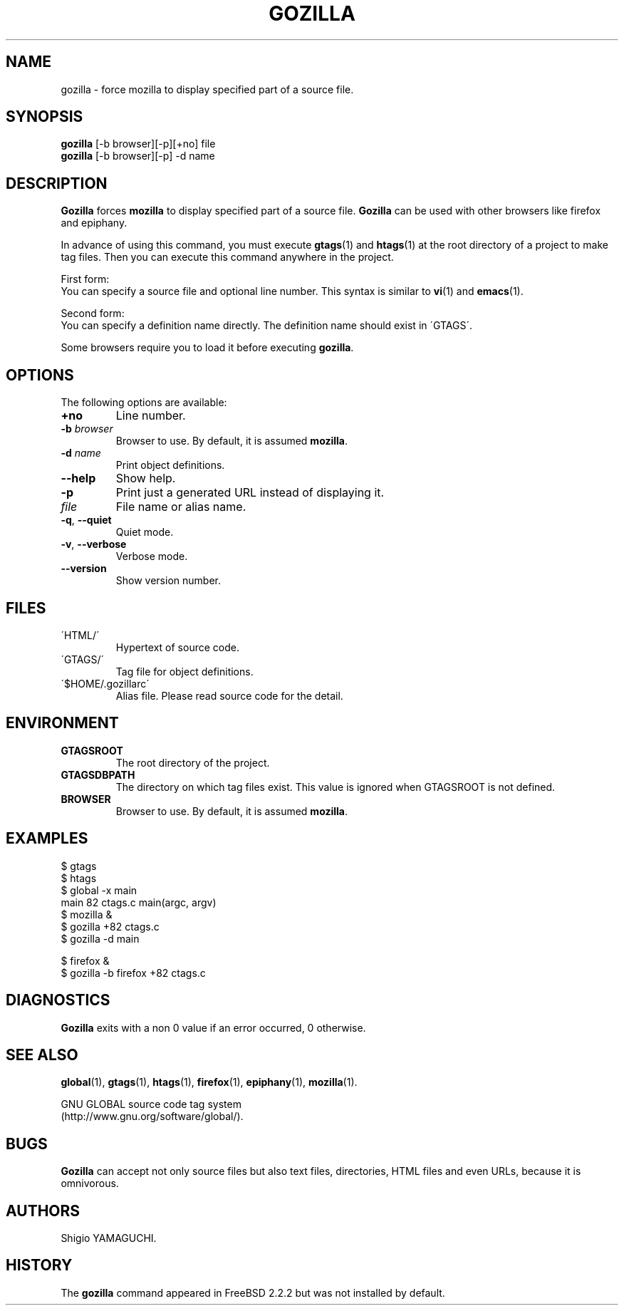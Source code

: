 .\" This file is generated automatically by convert.pl from gozilla/manual.in.
.TH GOZILLA 1 "March 2010" "GNU Project"
.SH NAME
gozilla \- force mozilla to display specified part of a source file.
.SH SYNOPSIS
\fBgozilla\fP [-b browser][-p][+no] file
.br
\fBgozilla\fP [-b browser][-p] -d name
.br
.SH DESCRIPTION
\fBGozilla\fP forces \fBmozilla\fP to display specified part of a source file.
\fBGozilla\fP can be used with other browsers like firefox and epiphany.
.PP
In advance of using this command, you must execute \fBgtags\fP(1)
and \fBhtags\fP(1) at the root directory of a project to make tag files.
Then you can execute this command anywhere in the project.
.PP
First form:
.br
You can specify a source file and optional line number.
This syntax is similar to \fBvi\fP(1) and \fBemacs\fP(1).
.PP
Second form:
.br
You can specify a definition name directly. The definition name should
exist in \'GTAGS\'.
.PP
Some browsers require you to load it before executing \fBgozilla\fP.
.SH OPTIONS
The following options are available:
.TP
\fB+no\fP
Line number.
.TP
\fB-b\fP \fIbrowser\fP
Browser to use. By default, it is assumed \fBmozilla\fP.
.TP
\fB-d\fP \fIname\fP
Print object definitions.
.TP
\fB--help\fP
Show help.
.TP
\fB-p\fP
Print just a generated URL instead of displaying it.
.TP
\fIfile\fP
File name or alias name.
.TP
\fB-q\fP, \fB--quiet\fP
Quiet mode.
.TP
\fB-v\fP, \fB--verbose\fP
Verbose mode.
.TP
\fB--version\fP
Show version number.
.SH FILES
.TP
\'HTML/\'
Hypertext of source code.
.TP
\'GTAGS/\'
Tag file for object definitions.
.TP
\'$HOME/.gozillarc\'
Alias file. Please read source code for the detail.
.SH ENVIRONMENT
.TP
\fBGTAGSROOT\fP
The root directory of the project.
.TP
\fBGTAGSDBPATH\fP
The directory on which tag files exist.
This value is ignored when GTAGSROOT is not defined.
.TP
\fBBROWSER\fP
Browser to use. By default, it is assumed \fBmozilla\fP.
.SH EXAMPLES
.nf
$ gtags
$ htags
$ global -x main
main              82 ctags.c          main(argc, argv)
$ mozilla &
$ gozilla +82 ctags.c
$ gozilla -d main
.PP
$ firefox &
$ gozilla -b firefox +82 ctags.c
.fi
.SH DIAGNOSTICS
\fBGozilla\fP exits with a non 0 value if an error occurred, 0 otherwise.
.SH "SEE ALSO"
\fBglobal\fP(1),
\fBgtags\fP(1),
\fBhtags\fP(1),
\fBfirefox\fP(1),
\fBepiphany\fP(1),
\fBmozilla\fP(1).
.PP
GNU GLOBAL source code tag system
.br
(http://www.gnu.org/software/global/).
.SH BUGS
\fBGozilla\fP can accept not only source files but also text files,
directories, HTML files and even URLs, because it is omnivorous.
.SH AUTHORS
Shigio YAMAGUCHI.
.SH HISTORY
The \fBgozilla\fP command appeared in FreeBSD 2.2.2 but was not
installed by default.
